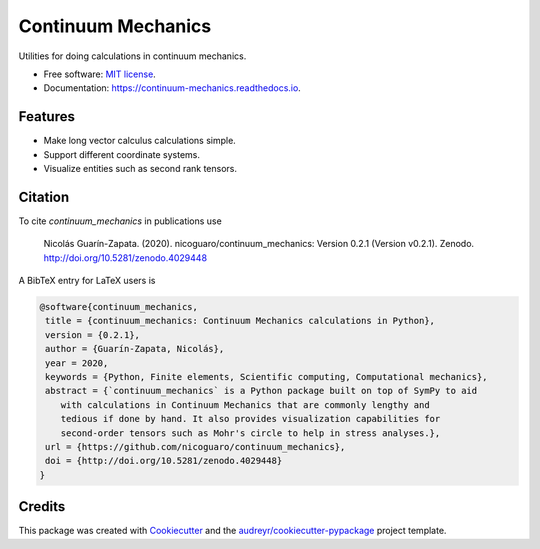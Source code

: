 ===================
Continuum Mechanics
===================


.. image:: https://img.shields.io/pypi/v/continuum_mechanics.svg
    :target: https://pypi.python.org/pypi/continuum_mechanics

.. image:: https://img.shields.io/travis/nicoguaro/continuum_mechanics.svg
    :target: https://travis-ci.org/nicoguaro/continuum_mechanics

.. image:: https://readthedocs.org/projects/continuum-mechanics/badge/?version=latest
    :target: https://continuum-mechanics.readthedocs.io/en/latest/?badge=latest
    :alt: Documentation Status

.. image:: https://pyup.io/repos/github/nicoguaro/continuum_mechanics/shield.svg
    :target: https://pyup.io/repos/github/nicoguaro/continuum_mechanics/
    :alt: Updates

.. image:: https://mybinder.org/badge_logo.svg
    :target: https://mybinder.org/v2/gh/nicoguaro/continuum_mechanics/master

.. image:: https://img.shields.io/pypi/dm/continuum_mechanics
    :target: https://pypistats.org/packages/continuum-mechanics

.. image:: https://zenodo.org/badge/130519974.svg
   :target: https://zenodo.org/badge/latestdoi/130519974

Utilities for doing calculations in continuum mechanics.


* Free software: `MIT license <https://opensource.org/licenses/MIT>`__.
* Documentation: https://continuum-mechanics.readthedocs.io.


Features
--------

* Make long vector calculus calculations simple.
* Support different coordinate systems.
* Visualize entities such as second rank tensors.


Citation
--------

To cite `continuum_mechanics` in publications use

    Nicolás Guarín-Zapata. (2020). nicoguaro/continuum_mechanics: Version 0.2.1
    (Version v0.2.1). Zenodo. http://doi.org/10.5281/zenodo.4029448

A BibTeX entry for LaTeX users is

.. code:: bibtex

    @software{continuum_mechanics,
     title = {continuum_mechanics: Continuum Mechanics calculations in Python},
     version = {0.2.1},
     author = {Guarín-Zapata, Nicolás},
     year = 2020,
     keywords = {Python, Finite elements, Scientific computing, Computational mechanics},
     abstract = {`continuum_mechanics` is a Python package built on top of SymPy to aid
        with calculations in Continuum Mechanics that are commonly lengthy and
        tedious if done by hand. It also provides visualization capabilities for
        second-order tensors such as Mohr's circle to help in stress analyses.},
     url = {https://github.com/nicoguaro/continuum_mechanics},
     doi = {http://doi.org/10.5281/zenodo.4029448}
    }

Credits
-------

This package was created with Cookiecutter_ and the `audreyr/cookiecutter-pypackage`_ project template.

.. _Cookiecutter: https://github.com/audreyr/cookiecutter
.. _`audreyr/cookiecutter-pypackage`: https://github.com/audreyr/cookiecutter-pypackage
